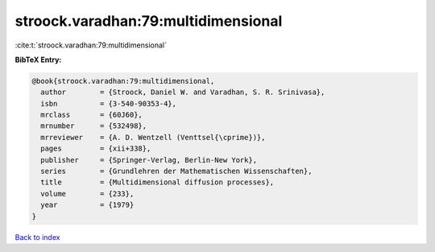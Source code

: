 stroock.varadhan:79:multidimensional
====================================

:cite:t:`stroock.varadhan:79:multidimensional`

**BibTeX Entry:**

.. code-block:: bibtex

   @book{stroock.varadhan:79:multidimensional,
     author        = {Stroock, Daniel W. and Varadhan, S. R. Srinivasa},
     isbn          = {3-540-90353-4},
     mrclass       = {60J60},
     mrnumber      = {532498},
     mrreviewer    = {A. D. Wentzell (Venttsel{\cprime})},
     pages         = {xii+338},
     publisher     = {Springer-Verlag, Berlin-New York},
     series        = {Grundlehren der Mathematischen Wissenschaften},
     title         = {Multidimensional diffusion processes},
     volume        = {233},
     year          = {1979}
   }

`Back to index <../By-Cite-Keys.html>`__
